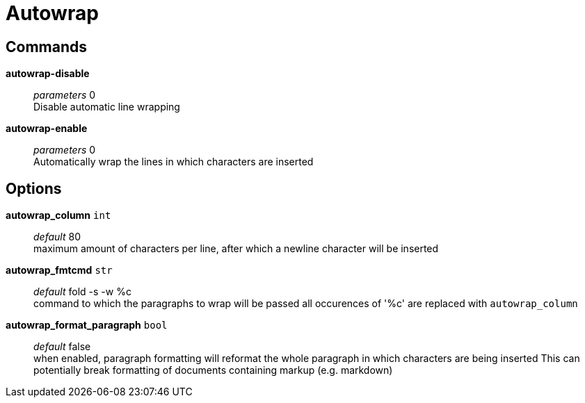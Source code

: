 = Autowrap

== Commands

*autowrap-disable*::
	_parameters_ 0 +
	Disable automatic line wrapping

*autowrap-enable*::
	_parameters_ 0 +
	Automatically wrap the lines in which characters are inserted

== Options

*autowrap_column* `int`::
	_default_ 80 +
	maximum amount of characters per line, after which a newline character will be inserted

*autowrap_fmtcmd* `str`::
	_default_ fold -s -w %c +
	command to which the paragraphs to wrap will be passed
	all occurences of '%c' are replaced with `autowrap_column`

*autowrap_format_paragraph* `bool`::
	_default_ false +
	when enabled, paragraph formatting will reformat the whole paragraph in which characters are being inserted
	This can potentially break formatting of documents containing markup (e.g. markdown)
